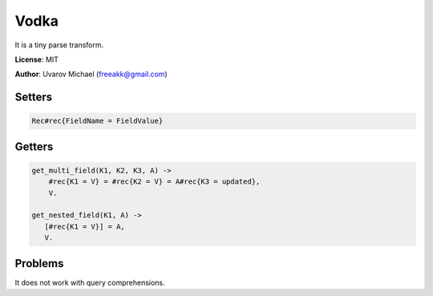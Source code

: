 Vodka
=====

It is a tiny parse transform.

**License**: MIT

**Author**: Uvarov Michael (freeakk@gmail.com)


.. image:: https://secure.travis-ci.org/mad-cocktail/vodka.png?branch=master
    :alt: Build Status
    :target: http://travis-ci.org/mad-cocktail/vodka


Setters
-------

.. code-block:: erlang

    Rec#rec{FieldName = FieldValue}

Getters
-------

.. code-block:: erlang

    get_multi_field(K1, K2, K3, A) ->
        #rec{K1 = V} = #rec{K2 = V} = A#rec{K3 = updated},
        V.

    get_nested_field(K1, A) ->
       [#rec{K1 = V}] = A,
       V.


Problems
--------

It does not work with query comprehensions.
